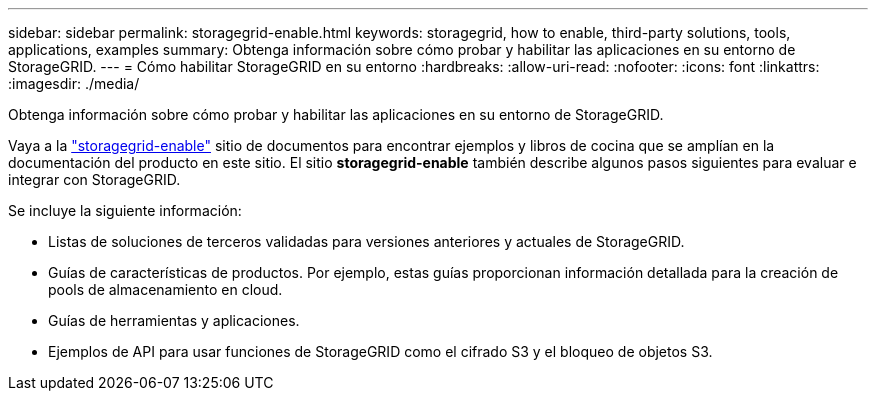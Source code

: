 ---
sidebar: sidebar 
permalink: storagegrid-enable.html 
keywords: storagegrid, how to enable, third-party solutions, tools, applications, examples 
summary: Obtenga información sobre cómo probar y habilitar las aplicaciones en su entorno de StorageGRID. 
---
= Cómo habilitar StorageGRID en su entorno
:hardbreaks:
:allow-uri-read: 
:nofooter: 
:icons: font
:linkattrs: 
:imagesdir: ./media/


[role="lead"]
Obtenga información sobre cómo probar y habilitar las aplicaciones en su entorno de StorageGRID.

Vaya a la https://docs.netapp.com/us-en/storagegrid-enable/index.html["storagegrid-enable"^] sitio de documentos para encontrar ejemplos y libros de cocina que se amplían en la documentación del producto en este sitio. El sitio *storagegrid-enable* también describe algunos pasos siguientes para evaluar e integrar con StorageGRID.

Se incluye la siguiente información:

* Listas de soluciones de terceros validadas para versiones anteriores y actuales de StorageGRID.
* Guías de características de productos. Por ejemplo, estas guías proporcionan información detallada para la creación de pools de almacenamiento en cloud.
* Guías de herramientas y aplicaciones.
* Ejemplos de API para usar funciones de StorageGRID como el cifrado S3 y el bloqueo de objetos S3.

